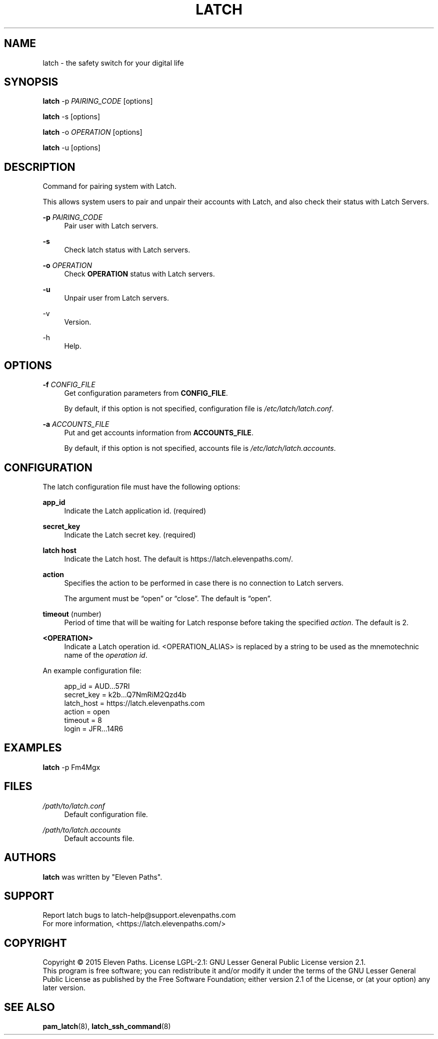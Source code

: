 .TH LATCH 8 "January 20, 2015" "1.1" "System Management Commands"
.
.
.SH "NAME"
latch \- the safety switch for your digital life
.
.
.SH "SYNOPSIS"
\fBlatch\fR \-p \fIPAIRING_CODE\fR [options]
.PP
\fBlatch\fR \-s [options]
.PP
\fBlatch\fR \-o \fIOPERATION\fR [options]
.PP
\fBlatch\fR \-u [options]
.
.
.SH DESCRIPTION
Command for pairing system with Latch.
.PP
This allows system users to pair and unpair their accounts with Latch, and 
also check their status with Latch Servers.
.PP
\fB-p\fR \fIPAIRING_CODE\fR
.RS 4          
Pair user with Latch servers.
.RE
.PP
.B -s
.RS 4
Check latch status with Latch servers.
.RE
.PP
\fB-o\fR \fIOPERATION\fR
.RS 4
Check \fBOPERATION\fR status with Latch servers.
.RE
.PP
.B -u
.RS 4
Unpair user from Latch servers.
.RE
.PP
-v
.RS 4                    
Version.
.RE
.PP
-h
.RS 4                     
Help.
.RE
.
.
.SH OPTIONS
\fB-f\fR \fICONFIG_FILE\fR
.RS 4
Get configuration parameters from \fBCONFIG_FILE\fR.
.PP
By default, if this option is not specified, configuration file is \fI/etc/latch/latch.conf\fR.
.RE
.PP
\fB-a\fR \fIACCOUNTS_FILE\fR 
.RS 4
Put and get accounts information from \fBACCOUNTS_FILE\fR.
.PP
By default, if this option is not specified, accounts file is \fI/etc/latch/latch.accounts\fR.
.RE
.
.
.SH CONFIGURATION
The latch configuration file must have the following options:
.PP
\fBapp_id\fR 
.RS 4
Indicate the Latch application id. (required)
.RE
.PP
\fBsecret_key\fR 
.RS 4
Indicate the Latch secret key. (required)
.RE
.PP
\fBlatch host\fR
.RS 4
Indicate the Latch host.
The default is https://latch.elevenpaths.com/.
.RE
.PP
\fBaction\fR
.RS 4
Specifies the action to be performed in case there is no connection to Latch servers. 
.PP
The argument must be “open” or “close”. The default is “open”.
.RE
.PP
\fBtimeout\fR (number)
.RS 4
Period of time that will be waiting for Latch response before taking the specified \fIaction\fR.
The default is 2.
.RE
.PP
\fB<OPERATION>\fR
.RS 4
Indicate a Latch operation id. <OPERATION_ALIAS> is replaced by a string to be used as the mnemotechnic name of the \fIoperation id\fR.
.RE
.PP
.
An example configuration file:
.PP
.RS 4
app_id = AUD...57RI
.br
secret_key = k2b...Q7NmRiM2Qzd4b
.br
latch_host = https://latch.elevenpaths.com
.br
action = open
.br
timeout = 8
.br
login = JFR...14R6
.RE

.SH EXAMPLES
\fBlatch\fR \-p Fm4Mgx
.
.
.SH FILES
.I /path/to/latch.conf
.RS 4
Default configuration file.
.RE
.PP
.I /path/to/latch.accounts
.RS 4
Default accounts file.
.RE
.
.
.SH AUTHORS
\fBlatch\fR was written by "Eleven Paths".
.
.
.SH SUPPORT
Report latch bugs to latch-help@support.elevenpaths.com
.br
For more information, <https://latch.elevenpaths.com/>
.
.
.SH COPYRIGHT
Copyright \(co 2015 Eleven Paths. License LGPL-2.1: GNU Lesser General Public License version 2.1.
.br
This program is free software; you can redistribute it and/or
modify it under the terms of the GNU Lesser General Public
License as published by the Free Software Foundation; either
version 2.1 of the License, or (at your option) any later version.
.
.
.SH SEE ALSO
\fBpam_latch\fR(8),
\fBlatch_ssh_command\fR(8)
